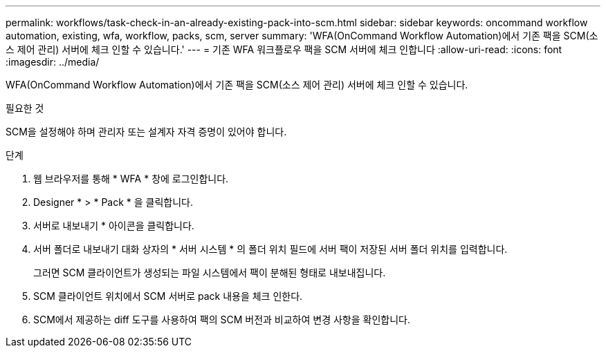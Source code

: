 ---
permalink: workflows/task-check-in-an-already-existing-pack-into-scm.html 
sidebar: sidebar 
keywords: oncommand workflow automation, existing, wfa, workflow, packs, scm, server 
summary: 'WFA(OnCommand Workflow Automation)에서 기존 팩을 SCM(소스 제어 관리) 서버에 체크 인할 수 있습니다.' 
---
= 기존 WFA 워크플로우 팩을 SCM 서버에 체크 인합니다
:allow-uri-read: 
:icons: font
:imagesdir: ../media/


[role="lead"]
WFA(OnCommand Workflow Automation)에서 기존 팩을 SCM(소스 제어 관리) 서버에 체크 인할 수 있습니다.

.필요한 것
SCM을 설정해야 하며 관리자 또는 설계자 자격 증명이 있어야 합니다.

.단계
. 웹 브라우저를 통해 * WFA * 창에 로그인합니다.
. Designer * > * Pack * 을 클릭합니다.
. 서버로 내보내기 * 아이콘을 클릭합니다.
. 서버 폴더로 내보내기 대화 상자의 * 서버 시스템 * 의 폴더 위치 필드에 서버 팩이 저장된 서버 폴더 위치를 입력합니다.
+
그러면 SCM 클라이언트가 생성되는 파일 시스템에서 팩이 분해된 형태로 내보내집니다.

. SCM 클라이언트 위치에서 SCM 서버로 pack 내용을 체크 인한다.
. SCM에서 제공하는 diff 도구를 사용하여 팩의 SCM 버전과 비교하여 변경 사항을 확인합니다.


